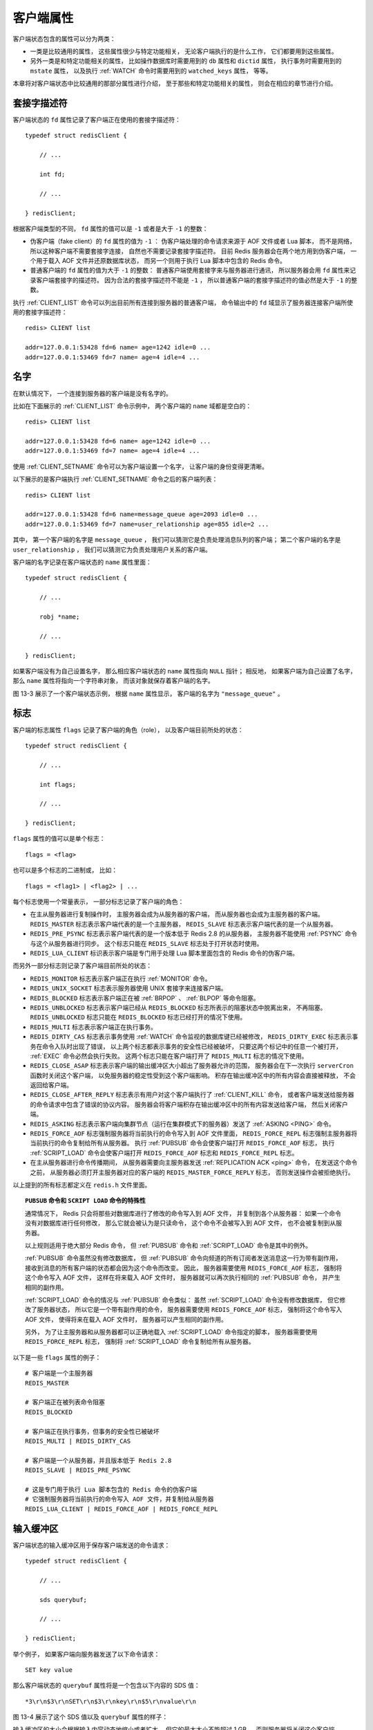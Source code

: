 客户端属性
-----------------

客户端状态包含的属性可以分为两类：

- 一类是比较通用的属性，
  这些属性很少与特定功能相关，
  无论客户端执行的是什么工作，
  它们都要用到这些属性。

- 另外一类是和特定功能相关的属性，
  比如操作数据库时需要用到的 ``db`` 属性和 ``dictid`` 属性，
  执行事务时需要用到的 ``mstate`` 属性，
  以及执行 :ref:`WATCH` 命令时需要用到的 ``watched_keys`` 属性，
  等等。

本章将对客户端状态中比较通用的那部分属性进行介绍，
至于那些和特定功能相关的属性，
则会在相应的章节进行介绍。


套接字描述符
^^^^^^^^^^^^^^^^

客户端状态的 ``fd`` 属性记录了客户端正在使用的套接字描述符：

::

    typedef struct redisClient {

        // ...

        int fd;

        // ...

    } redisClient;

根据客户端类型的不同，
``fd`` 属性的值可以是 ``-1`` 或者是大于 ``-1`` 的整数：

- 伪客户端（fake client）的 ``fd`` 属性的值为 ``-1`` ：
  伪客户端处理的命令请求来源于 AOF 文件或者 Lua 脚本，
  而不是网络，
  所以这种客户端不需要套接字连接，
  自然也不需要记录套接字描述符。
  目前 Redis 服务器会在两个地方用到伪客户端，
  一个用于载入 AOF 文件并还原数据库状态，
  而另一个则用于执行 Lua 脚本中包含的 Redis 命令。

- 普通客户端的 ``fd`` 属性的值为大于 ``-1`` 的整数：
  普通客户端使用套接字来与服务器进行通讯，
  所以服务器会用 ``fd`` 属性来记录客户端套接字的描述符。
  因为合法的套接字描述符不能是 ``-1`` ，
  所以普通客户端的套接字描述符的值必然是大于 ``-1`` 的整数。

执行 :ref:`CLIENT_LIST` 命令可以列出目前所有连接到服务器的普通客户端，
命令输出中的 ``fd`` 域显示了服务器连接客户端所使用的套接字描述符：

::

    redis> CLIENT list

    addr=127.0.0.1:53428 fd=6 name= age=1242 idle=0 ...
    addr=127.0.0.1:53469 fd=7 name= age=4 idle=4 ...


名字
^^^^^^^^^

在默认情况下，
一个连接到服务器的客户端是没有名字的。

比如在下面展示的 :ref:`CLIENT_LIST` 命令示例中，
两个客户端的 ``name`` 域都是空白的：

::

    redis> CLIENT list

    addr=127.0.0.1:53428 fd=6 name= age=1242 idle=0 ...
    addr=127.0.0.1:53469 fd=7 name= age=4 idle=4 ...

使用 :ref:`CLIENT_SETNAME` 命令可以为客户端设置一个名字，
让客户端的身份变得更清晰。

以下展示的是客户端执行 :ref:`CLIENT_SETNAME` 命令之后的客户端列表：

::

    redis> CLIENT list

    addr=127.0.0.1:53428 fd=6 name=message_queue age=2093 idle=0 ...
    addr=127.0.0.1:53469 fd=7 name=user_relationship age=855 idle=2 ...

其中，
第一个客户端的名字是 ``message_queue`` ，
我们可以猜测它是负责处理消息队列的客户端；
第二个客户端的名字是 ``user_relationship`` ，
我们可以猜测它为负责处理用户关系的客户端。

客户端的名字记录在客户端状态的 ``name`` 属性里面：

::

    typedef struct redisClient {

        // ...

        robj *name;

        // ...

    } redisClient;

如果客户端没有为自己设置名字，
那么相应客户端状态的 ``name`` 属性指向 ``NULL`` 指针；
相反地，
如果客户端为自己设置了名字，
那么 ``name`` 属性将指向一个字符串对象，
而该对象就保存着客户端的名字。

图 13-3 展示了一个客户端状态示例，
根据 ``name`` 属性显示，
客户端的名字为 ``"message_queue"`` 。

.. graphviz::

    digraph {

        label = "\n 13-3    name 属性示例";

        rankdir = LR;

        node [shape = record];

        client [label = " redisClient | ... | <name> name | ... ", width = 2];

        name [label = " <head> StringObject \n \"message_queue\" "];

        //

        client:name -> name:head;

    }


标志
^^^^^^^^^^^^^^^^^^

客户端的标志属性 ``flags`` 记录了客户端的角色（role），
以及客户端目前所处的状态：

::

    typedef struct redisClient {

        // ...

        int flags;

        // ...

    } redisClient;


``flags`` 属性的值可以是单个标志：

::

    flags = <flag>

也可以是多个标志的二进制或，
比如：

::

    flags = <flag1> | <flag2> | ...

每个标志使用一个常量表示，
一部分标志记录了客户端的角色：

- 在主从服务器进行复制操作时，
  主服务器会成为从服务器的客户端，
  而从服务器也会成为主服务器的客户端。
  ``REDIS_MASTER`` 标志表示客户端代表的是一个主服务器，
  ``REDIS_SLAVE`` 标志表示客户端代表的是一个从服务器。

- ``REDIS_PRE_PSYNC`` 标志表示客户端代表的是一个版本低于 Redis 2.8 的从服务器，
  主服务器不能使用 :ref:`PSYNC` 命令与这个从服务器进行同步。
  这个标志只能在 ``REDIS_SLAVE`` 标志处于打开状态时使用。

- ``REDIS_LUA_CLIENT`` 标识表示客户端是专门用于处理 Lua 脚本里面包含的 Redis 命令的伪客户端。

而另外一部分标志则记录了客户端目前所处的状态：

- ``REDIS_MONITOR`` 标志表示客户端正在执行 :ref:`MONITOR` 命令。

- ``REDIS_UNIX_SOCKET`` 标志表示服务器使用 UNIX 套接字来连接客户端。

- ``REDIS_BLOCKED`` 标志表示客户端正在被 :ref:`BRPOP` 、 :ref:`BLPOP` 等命令阻塞。

- ``REDIS_UNBLOCKED`` 标志表示客户端已经从 ``REDIS_BLOCKED`` 标志所表示的阻塞状态中脱离出来，
  不再阻塞。
  ``REDIS_UNBLOCKED`` 标志只能在 ``REDIS_BLOCKED`` 标志已经打开的情况下使用。

- ``REDIS_MULTI`` 标志表示客户端正在执行事务。

- ``REDIS_DIRTY_CAS`` 标志表示事务使用 :ref:`WATCH` 命令监视的数据库键已经被修改，
  ``REDIS_DIRTY_EXEC`` 标志表示事务在命令入队时出现了错误，
  以上两个标志都表示事务的安全性已经被破坏，
  只要这两个标记中的任意一个被打开，
  :ref:`EXEC` 命令必然会执行失败。
  这两个标志只能在客户端打开了 ``REDIS_MULTI`` 标志的情况下使用。

- ``REDIS_CLOSE_ASAP`` 标志表示客户端的输出缓冲区大小超出了服务器允许的范围，
  服务器会在下一次执行 ``serverCron`` 函数时关闭这个客户端，
  以免服务器的稳定性受到这个客户端影响。
  积存在输出缓冲区中的所有内容会直接被释放，
  不会返回给客户端。

- ``REDIS_CLOSE_AFTER_REPLY`` 标志表示有用户对这个客户端执行了 :ref:`CLIENT_KILL` 命令，
  或者客户端发送给服务器的命令请求中包含了错误的协议内容。
  服务器会将客户端积存在输出缓冲区中的所有内容发送给客户端，
  然后关闭客户端。

- ``REDIS_ASKING`` 标志表示客户端向集群节点（运行在集群模式下的服务器）发送了 :ref:`ASKING <PING>` 命令。 

- ``REDIS_FORCE_AOF`` 标志强制服务器将当前执行的命令写入到 AOF 文件里面，
  ``REDIS_FORCE_REPL`` 标志强制主服务器将当前执行的命令复制给所有从服务器。
  执行 :ref:`PUBSUB` 命令会使客户端打开 ``REDIS_FORCE_AOF`` 标志，
  执行 :ref:`SCRIPT_LOAD` 命令会使客户端打开 ``REDIS_FORCE_AOF`` 标志和 ``REDIS_FORCE_REPL`` 标志。

- 在主从服务器进行命令传播期间，
  从服务器需要向主服务器发送 :ref:`REPLICATION ACK <ping>` 命令，
  在发送这个命令之前，
  从服务器必须打开主服务器对应的客户端的 ``REDIS_MASTER_FORCE_REPLY`` 标志，
  否则发送操作会被拒绝执行。

以上提到的所有标志都定义在 ``redis.h`` 文件里面。

.. 暂时没有 ASKING 命令和 REPLICATION ACK 命令的文档，先用 PING 顶着。

.. topic:: ``PUBSUB`` 命令和 ``SCRIPT LOAD`` 命令的特殊性

    通常情况下，
    Redis 只会将那些对数据库进行了修改的命令写入到 AOF 文件，
    并复制到各个从服务器：
    如果一个命令没有对数据库进行任何修改，
    那么它就会被认为是只读命令，
    这个命令不会被写入到 AOF 文件，
    也不会被复制到从服务器。

    以上规则适用于绝大部分 Redis 命令，
    但 :ref:`PUBSUB` 命令和 :ref:`SCRIPT_LOAD` 命令是其中的例外。

    :ref:`PUBSUB` 命令虽然没有修改数据库，
    但 :ref:`PUBSUB` 命令向频道的所有订阅者发送消息这一行为带有副作用，
    接收到消息的所有客户端的状态都会因为这个命令而改变。
    因此，
    服务器需要使用 ``REDIS_FORCE_AOF`` 标志，
    强制将这个命令写入 AOF 文件，
    这样在将来载入 AOF 文件时，
    服务器就可以再次执行相同的 :ref:`PUBSUB` 命令，
    并产生相同的副作用。

    :ref:`SCRIPT_LOAD` 命令的情况与 :ref:`PUBSUB` 命令类似：
    虽然 :ref:`SCRIPT_LOAD` 命令没有修改数据库，
    但它修改了服务器状态，
    所以它是一个带有副作用的命令，
    服务器需要使用 ``REDIS_FORCE_AOF`` 标志，
    强制将这个命令写入 AOF 文件，
    使得将来在载入 AOF 文件时，
    服务器可以产生相同的副作用。

    另外，
    为了让主服务器和从服务器都可以正确地载入 :ref:`SCRIPT_LOAD` 命令指定的脚本，
    服务器需要使用 ``REDIS_FORCE_REPL`` 标志，
    强制将 :ref:`SCRIPT_LOAD` 命令复制给所有从服务器。

以下是一些 ``flags`` 属性的例子：

::

    # 客户端是一个主服务器
    REDIS_MASTER

    # 客户端正在被列表命令阻塞
    REDIS_BLOCKED

    # 客户端正在执行事务，但事务的安全性已被破坏
    REDIS_MULTI | REDIS_DIRTY_CAS 

    # 客户端是一个从服务器，并且版本低于 Redis 2.8
    REDIS_SLAVE | REDIS_PRE_PSYNC

    # 这是专门用于执行 Lua 脚本包含的 Redis 命令的伪客户端
    # 它强制服务器将当前执行的命令写入 AOF 文件，并复制给从服务器
    REDIS_LUA_CLIENT | REDIS_FORCE_AOF | REDIS_FORCE_REPL


输入缓冲区
^^^^^^^^^^^^^^^^^^^^^^^^^^^^^^^^^^^^^^^^^^^^^^

客户端状态的输入缓冲区用于保存客户端发送的命令请求：

::

    typedef struct redisClient {

        // ...

        sds querybuf;

        // ...

    } redisClient;

举个例子，
如果客户端向服务器发送了以下命令请求：

::

    SET key value

那么客户端状态的 ``querybuf`` 属性将是一个包含以下内容的 SDS 值：

::

    *3\r\n$3\r\nSET\r\n$3\r\nkey\r\n$5\r\nvalue\r\n

图 13-4 展示了这个 SDS 值以及 ``querybuf`` 属性的样子：

.. graphviz::

    digraph {

        label = "\n 图 13-4    querybuf 属性示例";

        rankdir = LR;

        //

        node [shape = record];

        client [label = " redisClient | ... | <querybuf> querybuf | ... ", width = 2];

        sdshdr [label = " <head> sdshdr | free \n 0 | len \n 33 | <buf> buf "];

        buf [label = " { '*' | '3' | '\\r' | '\\n' | ... | 'v' | 'a' | 'l' | 'u' | 'e' | '\\r' | '\\n' | '\\0' } "];

        //

        client:querybuf -> sdshdr:head;

        sdshdr:buf -> buf;
    
    }

输入缓冲区的大小会根据输入内容动态地缩小或者扩大，
但它的最大大小不能超过 1 GB ，
否则服务器将关闭这个客户端。


命令与命令参数
^^^^^^^^^^^^^^^^^^^^^^^^^^^^^^^

在服务器将客户端发送的命令请求保存到客户端状态的 ``querybuf`` 属性之后，
服务器将对命令请求的内容进行分析，
并将得出的命令参数以及命令参数的个数分别保存到客户端状态的 ``argv`` 属性和 ``argc`` 属性：

::

    typedef struct redisClient {

        // ...

        robj **argv;

        int argc;

        // ...

    } redisClient;

``argv`` 属性是一个数组，
数组中的每个项都是一个字符串对象：
其中 ``argv[0]`` 是要执行的命令，
而之后的其他项则是传给命令的参数。

``argc`` 属性则负责记录 ``argv`` 数组的长度。

举个例子，
对于图 13-4 所示的 ``querybuf`` 属性来说，
服务器将分析并创建图 13-5 所示的 ``argv`` 属性和 ``argc`` 属性。

.. graphviz::

    digraph {

        label = "\n 图 13-5    argv 属性和 argc 属性示例";

        rankdir = LR;

        node [shape = record];

        redisClient [label = " redisClient | ... | <argv> argv | argc \n 3 | ... ", width = 2];

        argv [label = " { { <head> argv[0] | StringObject \n \"SET\" } | { argv[1] | StringObject \n \"key\" } | { argv[2] | StringObject \n \"value\" } } "];

        redisClient:argv -> argv:head;

    }

注意，
在图 13-5 展示的客户端状态中，
``argc`` 属性的值为 ``3`` ，
而不是 ``2`` ，
因为命令的名字 ``"SET"`` 本身也是一个参数。


命令的实现函数
^^^^^^^^^^^^^^^^^^^^^^

当服务器从协议内容中分析并得出 ``argv`` 属性和 ``argc`` 属性的值之后，
服务器将根据项 ``argv[0]`` 的值，
在命令表中查找命令所对应的命令实现函数。

.. graphviz::

    digraph {

        label = "\n 图 13-6    命令表";

        rankdir = LR;

        node [shape = record];

        command_table [label = " dict | ... | <set> \"set\" | ... | <get> \"get\" | ... | <rpush> \"rpush\" | ... ", width = 1.5 ];

        node [label = " <head> redisCommand | ... "];

        command_table:set -> set:head;
        command_table:get -> get:head;
        command_table:rpush -> rpush:head;

    }

图 13-6 展示了一个命令表示例，
该表是一个字典，
字典的键是一个 SDS 结构，
保存了命令的名字，
字典的值是命令所对应的 ``redisCommand`` 结构，
这个结构保存了命令的实现函数、
命令的标志、
命令应该给定的参数个数、
命令的总执行次数和总消耗时长等统计信息。

当程序在命令表中成功找到 ``argv[0]`` 所对应的 ``redisCommand`` 结构时，
它会将客户端状态的 ``cmd`` 指针指向这个结构：

::

    typedef struct redisClient {

        // ...

        struct redisCommand *cmd;

        // ...

    } redisClient;

之后，
服务器就可以使用 ``cmd`` 属性所指向的 ``redisCommand`` 结构，
以及 ``argv`` 、 ``argc`` 属性中保存的命令参数信息，
调用命令实现函数，
执行客户端指定的命令。

图 13-7 演示了服务器在 ``argv[0]`` 为 ``"SET"`` 时，
查找命令表并将客户端状态的 ``cmd`` 指针指向目标 ``redisCommand`` 结构的整个过程。

.. graphviz::

    digraph {

        label = "\n 图 13-7    查找命令并设置 cmd 属性";

        rankdir = LR;

        node [shape = record];

        command_table [label = " dict | ... | <set> \"set\" | ... | <get> \"get\" | ... | <rpush> \"rpush\" | ... ", width = 1.5 ];

        node [label = " <head> redisCommand | ... "];

        command_table:set -> set:head [style = dashed];
        command_table:get -> get:head;
        command_table:rpush -> rpush:head;

        redisClient [label = " redisClient | ... | <cmd> cmd | ... "];

        set:head -> redisClient:cmd [dir = back, label = "2) \n 设置 \n cmd \n 属性"];

        find [label = "1) \n 查找 \n \"SET\" \n 对应的\n redisCommand \n 结构", shape = plaintext];

        find -> command_table:set [style = dashed];

    }

针对命令表的查找操作不区分输入字母的大小写，
所以无论 ``argv[0]`` 是 ``"SET"`` 、 ``"set"`` 、或者 ``"SeT`` ，
等等，
查找的结果都是相同的。


输出缓冲区
^^^^^^^^^^^^^^^^^^^^^

执行命令所得的命令回复会被保存在客户端状态的输出缓冲区里面，
每个客户端都有两个输出缓冲区可用，
一个缓冲区的大小是固定的，
另一个缓冲区的大小是可变的：

- 固定大小的缓冲区用于保存那些长度比较小的回复，
  比如 ``OK`` 、简短的字符串值、整数值、错误回复，等等。

- 可变大小的缓冲区用于保存那些长度比较大的回复，
  比如一个非常长的字符串值，
  一个由很多项组成的列表，
  一个包含了很多元素的集合，
  等等。

客户端的固定大小缓冲区由 ``buf`` 和 ``bufpos`` 两个属性组成：

::

    typedef struct redisClient {

        // ...

        char buf[REDIS_REPLY_CHUNK_BYTES];

        int bufpos;

        // ...

    } redisClient;

``buf`` 是一个大小为 ``REDIS_REPLY_CHUNK_BYTES`` 字节的字节数组，
而 ``bufpos`` 属性则记录了 ``buf`` 数组目前已使用的字节数量。

``REDIS_REPLY_CHUNK_BYTES`` 常量目前的默认值为 ``16*1024`` ，
也即是说，
``buf`` 数组的默认大小为 16 KB 。

图 13-8 展示了一个使用固定大小缓冲区来保存返回值 ``+OK\r\n`` 的例子。

.. graphviz::

    digraph {

        label = "\n 图 13-8    固定大小缓冲区示例";

        rankdir = LR;

        node [shape = record];

        redisClient [label = " redisClient | ... | <buf> buf | bufpos \n 5 | ... "];

        buf [label = " { '+' | 'O' | 'K' | '\\r' | '\\n' | '\\0' | ... } "];

        redisClient:buf -> buf;

    }

当 ``buf`` 数组的空间已经用完，
或者回复因为太大而没办法放进 ``buf`` 数组里面时，
服务器就会开始使用可变大小缓冲区。

可变大小缓冲区由 ``reply`` 链表和一个或多个字符串对象组成：

::

    typedef struct redisClient {

        // ...

        list *reply;

        // ...

    } redisClient;

通过使用链表来连接多个字符串对象，
服务器可以为客户端保存一个非常长的命令回复，
而不必受到固定大小缓冲区 16 KB 大小的限制。

图 13-9 展示了一个包含三个字符串对象的 ``reply`` 链表。

.. graphviz::

    digraph {

        label = "\n 图 13-9    可变大小缓冲区示例";

        rankdir = LR;

        node [shape = record];

        redisClient [label = " redisClient | ... | <reply> reply | ... ", width = 2];

        node [label = " <head> StringObject \n ... "];

        redisClient:reply -> s1:head -> s2:head -> s3:head;

    }


身份验证
^^^^^^^^^^^^^^^^^^^

客户端状态的 ``authenticated`` 属性用于记录客户端是否通过了身份验证：

::

    typedef struct redisClient {

        // ...

        int authenticated;

        // ...

    } redisClient;

如果 ``authenticated`` 的值为 ``0`` ，
那么表示客户端未通过身份验证；
如果 ``authenticated`` 的值为 ``1`` ，
那么表示客户端已经通过了身份验证。

举个例子，
对于一个尚未进行身份验证的客户端来说，
客户端状态的 ``authenticated`` 属性将如图 13-10 所示。

.. graphviz::

    digraph {

        rankdir = LR;

        node [shape = record];

        redisClient [label = " redisClient | ... | authenticated \n 0 | ... "];

        label = "\n 图 13-10    未验证身份时的客户端状态";

    }

当客户端 ``authenticated`` 属性的值为 ``0`` 时，
除了 :ref:`AUTH` 命令之外，
客户端发送的所有其他命令都会被服务器拒绝执行：

::

    redis> PING
    (error) NOAUTH Authentication required.

    redis> SET msg "hello world"
    (error) NOAUTH Authentication required.

.. graphviz::

    digraph {

        rankdir = LR;

        node [shape = record];

        redisClient [label = " redisClient | ... | authenticated \n 1 | ... "];

        label = "\n 图 13-11    已经通过身份验证的客户端状态";

    }

当客户端通过 :ref:`AUTH` 命令成功进行身份验证之后，
客户端状态 ``authenticated`` 属性的值就会从 ``0`` 变为 ``1`` ，
如图 13-11 所示，
这时客户端就可以像往常一样向服务器发送命令请求了：

::

    # authenticated 属性的值从 0 变为 1
    redis> AUTH 123321
    OK

    redis> PING
    PONG

    redis> SET msg "hello world"
    OK

``authenticated`` 属性仅在服务器启用了身份验证功能时使用：
如果服务器没有启用身份验证功能的话，
那么即使 ``authenticated`` 属性的值为 ``0`` （这是默认值），
服务器也不会拒绝执行客户端发送的命令请求。

关于服务器身份验证的更多信息可以参考示例配置文件对 ``requirepass`` 选项的相关说明。


时间
^^^^^^^^^^^^^^^^^^^

最后，
客户端还有几个和时间有关的属性：

::

    typedef struct redisClient {

        // ...

        time_t ctime;

        time_t lastinteraction;

        time_t obuf_soft_limit_reached_time;

        // ...

    } redisClient;

``ctime`` 属性记录了创建客户端的时间，
这个时间可以用来计算客户端与服务器已经连接了多少秒 ——
:ref:`CLIENT_LIST` 命令的 ``age`` 域记录了这个秒数：

::

    redis> CLIENT list

    addr=127.0.0.1:53428 ... age=1242 ...

``lastinteraction`` 属性记录了客户端与服务器最后一次进行互动（interaction）的时间，
这里的互动可以是客户端向服务器发送命令请求，
也可以是服务器向客户端发送命令回复。

``lastinteraction`` 属性可以用来计算客户端的空转（idle）时间，
也即是，
距离客户端与服务器最后一次进行互动以来，
已经过去了多少秒 ——
:ref:`CLIENT_LIST` 命令的 ``idle`` 域记录了这个秒数：

::

    redis> CLIENT list

    addr=127.0.0.1:53428 ... idle=12 ...

``obuf_soft_limit_reached_time`` 属性记录了输出缓冲区第一次到达软性限制（soft limit）的时间，
稍后介绍输出缓冲区大小限制的时候会详细说明这个属性的作用。
